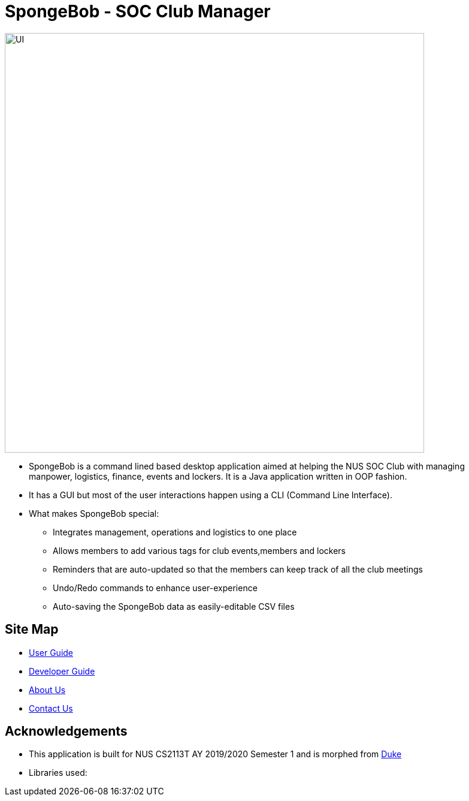 = SpongeBob - SOC Club Manager

//* Add the GUI picture over here.
image::https://github.com/AY1920S1-CS2113T-F11-1/main/blob/master/docs/images/UI.png[width="700"]
* SpongeBob is a command lined based desktop application aimed at helping the NUS SOC Club with managing +
manpower, logistics, finance, events and lockers. It is a Java application written in OOP fashion.
* It has a GUI but most of the user interactions happen using a CLI (Command Line Interface).
* What makes SpongeBob special:
- Integrates management, operations and logistics to one place
- Allows members to add various tags for club events,members and lockers
- Reminders that are auto-updated so that the members can keep track of all the club meetings
- Undo/Redo commands to enhance user-experience
- Auto-saving the SpongeBob data as easily-editable CSV files


== Site Map

* https://github.com/AY1920S1-CS2113T-F11-1/main/blob/master/docs/USER_GUIDE.adoc[User Guide]
* https://github.com/AY1920S1-CS2113T-F11-1/main/blob/master/docs/DEVELOPER_GUIDE.adoc[Developer Guide]
* https://github.com/AY1920S1-CS2113T-F11-1/main/blob/master/docs/ABOUT_US.adoc[About Us]
* https://github.com/AY1920S1-CS2113T-F11-1/main/blob/master/docs/CONTACT_US.adoc[Contact Us]

== Acknowledgements

* This application is built for NUS CS2113T AY 2019/2020 Semester 1 and is morphed from https://github.com/nusCS2113-AY1920S1/duke[Duke]
//* Some parts of this sample application were inspired by the excellent http://code.makery.ch/library/javafx-8-tutorial/[Java FX tutorial] by
//_Marco Jakob_.

* Libraries used:

//== Licence
//* https://github.com/AY1920S1-CS2113T-F11-1/main/blob/master/docs/CONTACT_US.adoc[MIT]